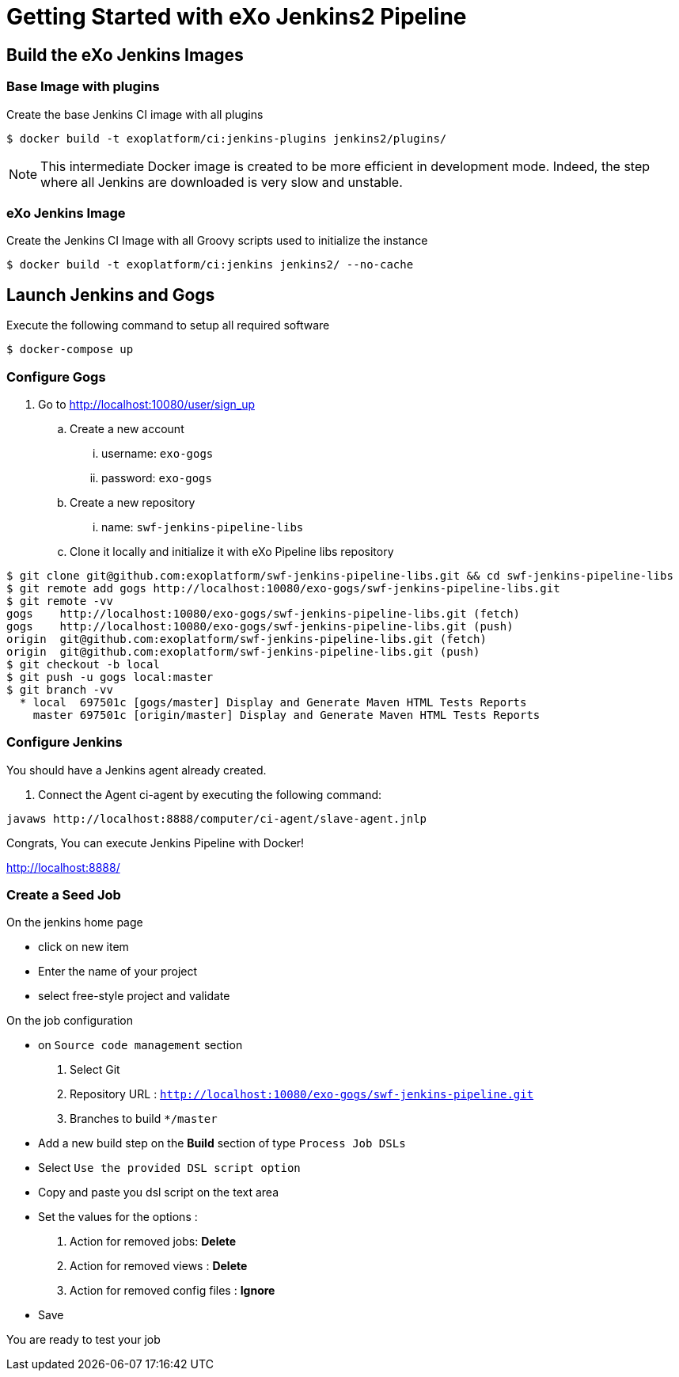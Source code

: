 = Getting Started with eXo Jenkins2 Pipeline


== Build the eXo Jenkins Images

=== Base Image with plugins

.Create the base Jenkins CI image with all plugins
[source,shell]
----
$ docker build -t exoplatform/ci:jenkins-plugins jenkins2/plugins/
----

[NOTE]
--
This intermediate Docker image is created to be more efficient in development mode.
Indeed, the step where all Jenkins are downloaded is very slow and unstable.
--

=== eXo Jenkins Image

.Create the Jenkins CI Image with all Groovy scripts used to initialize the instance
[source,shell]
----
$ docker build -t exoplatform/ci:jenkins jenkins2/ --no-cache
----

== Launch Jenkins and Gogs

.Execute the following command to setup all required software
[source]
----
$ docker-compose up
----

=== Configure Gogs

. Go to http://localhost:10080/user/sign_up
.. Create a new account
... username: `exo-gogs`
... password: `exo-gogs`
.. Create a new repository
... name: `swf-jenkins-pipeline-libs`
.. Clone it locally and initialize it with eXo Pipeline libs repository
[source,shell]
----
$ git clone git@github.com:exoplatform/swf-jenkins-pipeline-libs.git && cd swf-jenkins-pipeline-libs
$ git remote add gogs http://localhost:10080/exo-gogs/swf-jenkins-pipeline-libs.git
$ git remote -vv
gogs	http://localhost:10080/exo-gogs/swf-jenkins-pipeline-libs.git (fetch)
gogs	http://localhost:10080/exo-gogs/swf-jenkins-pipeline-libs.git (push)
origin	git@github.com:exoplatform/swf-jenkins-pipeline-libs.git (fetch)
origin	git@github.com:exoplatform/swf-jenkins-pipeline-libs.git (push)
$ git checkout -b local
$ git push -u gogs local:master
$ git branch -vv
  * local  697501c [gogs/master] Display and Generate Maven HTML Tests Reports
    master 697501c [origin/master] Display and Generate Maven HTML Tests Reports

----


=== Configure Jenkins

You should have a Jenkins agent already created.

. Connect the Agent ci-agent by executing the following command:
[source,shell]
----
javaws http://localhost:8888/computer/ci-agent/slave-agent.jnlp
----

Congrats, You can execute Jenkins Pipeline with Docker!

http://localhost:8888/

=== Create a Seed Job

On the jenkins home page

- click on new item
- Enter the name of your project
- select free-style project and validate

On the job configuration

- on ``Source code management`` section
  1. Select Git
  1. Repository URL : ``http://localhost:10080/exo-gogs/swf-jenkins-pipeline.git``
  1. Branches to build ``*/master``

- Add a new build step on the *Build* section of type ``Process Job DSLs``
- Select `Use the provided DSL script option`
- Copy and paste you dsl script on the text area
- Set the values for the options :
  1. Action for removed jobs: *Delete*
  1. Action for removed views : *Delete*
  1. Action for removed config files :  *Ignore*
- Save

You are ready to test your job


